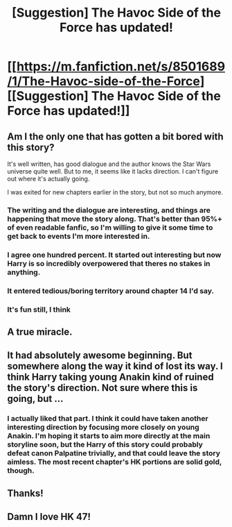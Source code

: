 #+TITLE: [Suggestion] The Havoc Side of the Force has updated!

* [[https://m.fanfiction.net/s/8501689/1/The-Havoc-side-of-the-Force][[Suggestion] The Havoc Side of the Force has updated!]]
:PROPERTIES:
:Author: swagrabbit
:Score: 7
:DateUnix: 1493126138.0
:DateShort: 2017-Apr-25
:FlairText: Suggestion
:END:

** Am I the only one that has gotten a bit bored with this story?

It's well written, has good dialogue and the author knows the Star Wars universe quite well. But to me, it seems like it lacks direction. I can't figure out where it's actually going.

I was exited for new chapters earlier in the story, but not so much anymore.
:PROPERTIES:
:Author: Veredis
:Score: 8
:DateUnix: 1493130849.0
:DateShort: 2017-Apr-25
:END:

*** The writing and the dialogue are interesting, and things are happening that move the story along. That's better than 95%+ of even readable fanfic, so I'm willing to give it some time to get back to events I'm more interested in.
:PROPERTIES:
:Author: swagrabbit
:Score: 3
:DateUnix: 1493131211.0
:DateShort: 2017-Apr-25
:END:


*** I agree one hundred percent. It started out interesting but now Harry is so incredibly overpowered that theres no stakes in anything.
:PROPERTIES:
:Author: IHATEHERMIONESUE
:Score: 2
:DateUnix: 1493136053.0
:DateShort: 2017-Apr-25
:END:


*** It entered tedious/boring territory around chapter 14 I'd say.
:PROPERTIES:
:Author: Lord_Anarchy
:Score: 1
:DateUnix: 1493137959.0
:DateShort: 2017-Apr-25
:END:


*** It's fun still, I think
:PROPERTIES:
:Author: SnapDraco
:Score: 1
:DateUnix: 1493158417.0
:DateShort: 2017-Apr-26
:END:


** A true miracle.
:PROPERTIES:
:Author: Skeletickles
:Score: 2
:DateUnix: 1493130206.0
:DateShort: 2017-Apr-25
:END:


** It had absolutely awesome beginning. But somewhere along the way it kind of lost its way. I think Harry taking young Anakin kind of ruined the story's direction. Not sure where this is going, but ...
:PROPERTIES:
:Author: albeva
:Score: 2
:DateUnix: 1493195831.0
:DateShort: 2017-Apr-26
:END:

*** I actually liked that part. I think it could have taken another interesting direction by focusing more closely on young Anakin. I'm hoping it starts to aim more directly at the main storyline soon, but the Harry of this story could probably defeat canon Palpatine trivially, and that could leave the story aimless. The most recent chapter's HK portions are solid gold, though.
:PROPERTIES:
:Author: swagrabbit
:Score: 1
:DateUnix: 1493213010.0
:DateShort: 2017-Apr-26
:END:


** Thanks!
:PROPERTIES:
:Author: SnapDraco
:Score: 1
:DateUnix: 1493158588.0
:DateShort: 2017-Apr-26
:END:


** Damn I love HK 47!
:PROPERTIES:
:Author: Sciny
:Score: 1
:DateUnix: 1493202255.0
:DateShort: 2017-Apr-26
:END:
